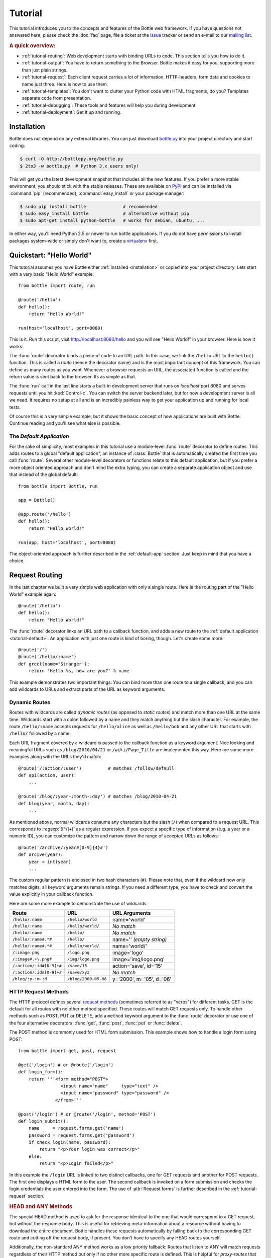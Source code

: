 .. module:: bottle

.. _Apache Server:
.. _Apache: http://www.apache.org/
.. _cherrypy: http://www.cherrypy.org/
.. _decorator: http://docs.python.org/glossary.html#term-decorator
.. _flup: http://trac.saddi.com/flup
.. _http_code: http://www.w3.org/Protocols/rfc2616/rfc2616-sec10.html
.. _http_method: http://www.w3.org/Protocols/rfc2616/rfc2616-sec9.html
.. _json: http://de.wikipedia.org/wiki/JavaScript_Object_Notation
.. _lighttpd: http://www.lighttpd.net/
.. _mako: http://www.makotemplates.org/
.. _mod_wsgi: http://code.google.com/p/modwsgi/
.. _Paste: http://pythonpaste.org/
.. _Pound: http://www.apsis.ch/pound/
.. _`WSGI Specification`: http://www.wsgi.org/wsgi/
.. _issue: http://github.com/defnull/bottle/issues
.. _Python: http://python.org/
.. _SimpleCookie: http://docs.python.org/library/cookie.html#morsel-objects
.. _testing: http://github.com/defnull/bottle/raw/master/bottle.py

========
Tutorial
========

This tutorial introduces you to the concepts and features of the Bottle web framework. If you have questions not answered here, please check the :doc:`faq` page, file a ticket at the issue_ tracker or send an e-mail to our `mailing list <mailto:bottlepy@googlegroups.com>`_.

.. rubric:: A quick overview:

* :ref:`tutorial-routing`: Web development starts with binding URLs to code. This section tells you how to do it.
* :ref:`tutorial-output`: You have to return something to the Browser. Bottle makes it easy for you, supporting more than just plain strings.
* :ref:`tutorial-request`: Each client request carries a lot of information. HTTP-headers, form data and cookies to name just three. Here is how to use them.
* :ref:`tutorial-templates`: You don't want to clutter your Python code with HTML fragments, do you? Templates separate code from presentation.
* :ref:`tutorial-debugging`: These tools and features will help you during development.
* :ref:`tutorial-deployment`: Get it up and running.

.. _installation:

Installation
==============================================================================

Bottle does not depend on any external libraries. You can just download `bottle.py </bottle.py>`_ into your project directory and start coding:

.. code-block:: bash

    $ curl -O http://bottlepy.org/bottle.py
    $ 2to3 -w bottle.py  # Python 3.x users only!

This will get you the latest development snapshot that includes all the new features. If you prefer a more stable environment, you should stick with the stable releases. These are available on `PyPi <http://pypi.python.org/pypi/bottle>`_ and can be installed via :command:`pip` (recommended), :command:`easy_install` or your package manager:

.. code-block:: bash

    $ sudo pip install bottle              # recommended
    $ sudo easy_install bottle             # alternative without pip
    $ sudo apt-get install python-bottle   # works for debian, ubuntu, ...

In either way, you'll need Python 2.5 or newer to run bottle applications. If you do not have permissions to install packages system-wide or simply don't want to, create a `virtualenv <http://pypi.python.org/pypi/virtualenv>`_ first.


Quickstart: "Hello World"
==============================================================================

This tutorial assumes you have Bottle either :ref:`installed <installation>` or copied into your project directory. Lets start with a very basic "Hello World" example::

    from bottle import route, run

    @route('/hello')
    def hello():
        return "Hello World!"

    run(host='localhost', port=8080)

This is it. Run this script, visit http://localhost:8080/hello and you will see "Hello World!" in your browser. Here is how it works:

The :func:`route` decorator binds a piece of code to an URL path. In this case, we link the ``/hello`` URL to the ``hello()`` function. This is called a `route` (hence the decorator name) and is the most important concept of this framework. You can define as many routes as you want. Whenever a browser requests an URL, the associated function is called and the return value is sent back to the browser. Its as simple as that.

The :func:`run` call in the last line starts a built-in development server that runs on `localhost` port 8080 and serves requests until you hit :kbd:`Control-c`. You can switch the server backend later, but for now a development server is all we need. It requires no setup at all and is an incredibly painless way to get your application up and running for local tests.

Of course this is a very simple example, but it shows the basic concept of how applications are built with Bottle. Continue reading and you'll see what else is possible.



.. _tutorial-default:

The `Default Application`
------------------------------------------------------------------------------

For the sake of simplicity, most examples in this tutorial use a module-level :func:`route` decorator to define routes. This adds routes to a global "default application", an instance of :class:`Bottle` that is automatically created the first time you call :func:`route`. Several other module-level decorators or functions relate to this default application, but if you prefer a more object oriented approach and don't mind the extra typing, you can create a separate application object and use that instead of the global default::

    from bottle import Bottle, run

    app = Bottle()

    @app.route('/hello')
    def hello():
        return "Hello World!"

    run(app, host='localhost', port=8080)

The object-oriented approach is further described in the :ref:`default-app` section. Just keep in mind that you have a choice.




.. _tutorial-routing:

Request Routing
==============================================================================

In the last chapter we built a very simple web application with only a single route. Here is the routing part of the "Hello World" example again::

    @route('/hello')
    def hello():
        return "Hello World!"

The :func:`route` decorator links an URL path to a callback function, and adds a new route to the :ref:`default application <tutorial-default>`. An application with just one route is kind of boring, though. Let's create some more::

    @route('/')
    @route('/hello/:name')
    def greet(name='Stranger'):
        return 'Hello %s, how are you?' % name

This example demonstrates two important things: You can bind more than one route to a single callback, and you can add wildcards to URLs and extract parts of the URL as keyword arguments.



.. _tutorial-dynamic-routes:

Dynamic Routes
-------------------------------------------------------------------------------

Routes with wildcards are called `dynamic routes` (as opposed to `static routes`) and match more than one URL at the same time. Wildcards start with a colon followed by a name and they match anything but the slash character. For example, the route ``/hello/:name`` accepts requests for ``/hello/alice`` as well as ``/hello/bob`` and any other URL that starts with ``/hello/`` followed by a name.

Each URL fragment covered by a wildcard is passed to the callback function as a keyword argument. Nice looking and meaningful URLs such as ``/blog/2010/04/21`` or ``/wiki/Page_Title`` are implemented this way. Here are some more examples along with the URLs they'd match::

    @route('/:action/:user')          # matches /follow/defnull
    def api(action, user):
        ...

    @route('/blog/:year-:month-:day') # matches /blog/2010-04-21
    def blog(year, month, day):
        ...

As mentioned above, normal wildcards consume any characters but the slash (``/``) when compared to a request URL. This corresponds to :regexp:`([^/]+)` as a regular expression. If you expect a specific type of information (e.g. a year or a numeric ID), you can customize the pattern and narrow down the range of accepted URLs as follows::

    @route('/archive/:year#[0-9]{4}#')
    def arcive(year):
        year = int(year)
        ...

The custom regular pattern is enclosed in two hash characters (``#``). Please note that, even if the wildcard now only matches digits, all keyword arguments remain strings. If you need a different type, you have to check and convert the value explicitly in your callback function.

Here are some more example to demonstrate the use of wildcards:

========================   ======================  ========================
Route                      URL                     URL Arguments
========================   ======================  ========================
``/hello/:name``           ``/hello/world``        name='world'
``/hello/:name``           ``/hello/world/``       `No match`
``/hello/:name``           ``/hello/``             `No match`
``/hello/:name#.*#``       ``/hello/``             name='' `(empty string)`
``/hello/:name#.*#``       ``/hello/world/``       name='world/'
``/:image.png``            ``/logo.png``           image='logo'
``/:image#.+\.png#``       ``/img/logo.png``       image='img/logo.png'
``/:action/:id#[0-9]+#``   ``/save/15``            action='save', id='15'
``/:action/:id#[0-9]+#``   ``/save/xyz``           `No match`
``/blog/:y-:m-:d``         ``/blog/2000-05-06``    y='2000', m='05', d='06'
========================   ======================  ========================


HTTP Request Methods
------------------------------------------------------------------------------

.. __: http_method_

The HTTP protocol defines several `request methods`__ (sometimes referred to as "verbs") for different tasks. GET is the default for all routes with no other method specified. These routes will match GET requests only. To handle other methods such as POST, PUT or DELETE, add a ``method`` keyword argument to the :func:`route` decorator or use one of the four alternative decorators: :func:`get`, :func:`post`, :func:`put` or :func:`delete`.

The POST method is commonly used for HTML form submission. This example shows how to handle a login form using POST::

    from bottle import get, post, request

    @get('/login') # or @route('/login')
    def login_form():
        return '''<form method="POST">
                    <input name="name"     type="text" />
                    <input name="password" type="password" />
                  </from>'''

    @post('/login') # or @route('/login', method='POST')
    def login_submit():
        name     = request.forms.get('name')
        password = request.forms.get('password')
        if check_login(name, password):
            return "<p>Your login was correct</p>"
        else:
            return "<p>Login failed</p>"

In this example the ``/login`` URL is linked to two distinct callbacks, one for GET requests and another for POST requests. The first one displays a HTML form to the user. The second callback is invoked on a form submission and checks the login credentials the user entered into the form. The use of :attr:`Request.forms` is further described in the :ref:`tutorial-request` section.

.. rubric:: HEAD and ANY Methods

The special HEAD method is used to ask for the response identical to the one that would correspond to a GET request, but without the response body. This is useful for retrieving meta-information about a resource without having to download the entire document. Bottle handles these requests automatically by falling back to the corresponding GET route and cutting off the request body, if present. You don't have to specify any HEAD routes yourself.

Additionally, the non-standard ANY method works as a low priority fallback: Routes that listen to ANY will match requests regardless of their HTTP method but only if no other more specific route is defined. This is helpful for *proxy-routes* that redirect requests to more specific sub-applications.

To sum it up: HEAD requests fall back to GET routes and all requests fall back to ANY routes, but only if there is no matching route for the original request method. It's as simple as that.

Routing Static Files
------------------------------------------------------------------------------

Static files such as images or css files are not served automatically. You have to add a route and a callback to control which files get served and where to find them::

  from bottle import static_file
  @route('/static/:filename')
  def server_static(filename):
      return static_file(filename, root='/path/to/your/static/files')

The :func:`static_file` function is a helper to serve files in a safe and convenient way (see :ref:`tutorial-static-files`). This example is limited to files directly within the ``/path/to/your/static/files`` directory because the ``:filename`` wildcard won't match a path with a slash in it. To serve files in subdirectories too, we can loosen the wildcard a bit::

  @route('/static/:path#.+#')
  def server_static(path):
      return static_file(path, root='/path/to/your/static/files')

Be careful when specifying a relative root-path such as ``root='./static/files'``. The working directory (``./``) and the project directory are not always the same.


.. _tutorial-errorhandling:

Error Pages
------------------------------------------------------------------------------

If anything goes wrong, Bottle displays an informative but fairly boring error page. You can override the default for a specific HTTP status code with the :func:`error` decorator::

  @error(404)
  def error404(error):
      return 'Nothing here, sorry'

From now on, `404 File not Found` errors will display a custom error page to the user. The only parameter passed to the error-handler is an instance of :exc:`HTTPError`. Apart from that, an error-handler is quite similar to a regular request callback. You can read from :data:`request`, write to :data:`response` and return any supported data-type except for :exc:`HTTPError` instances.

Error handlers are used only if your application returns or raises an :exc:`HTTPError` exception (:func:`abort` does just that). Changing :attr:`Request.status` or returning :exc:`HTTPResponse` won't trigger the error handler.




.. _tutorial-output:

Generating content
==============================================================================

In pure WSGI, the range of types you may return from your application is very limited. Applications must return an iterable yielding byte strings. You may return a string (because strings are iterable) but this causes most servers to transmit your content char by char. Unicode strings are not allowed at all. This is not very practical.

Bottle is much more flexible and supports a wide range of types. It even adds a ``Content-Length`` header if possible and encodes unicode automatically, so you don't have to. What follows is a list of data types you may return from your application callbacks and a short description of how these are handled by the framework:

Dictionaries
    As mentioned above, Python dictionaries (or subclasses thereof) are automatically transformed into JSON strings and returned to the browser with the ``Content-Type`` header set to ``application/json``. This makes it easy to implement json-based APIs. Data formats other than json are supported too. See the :ref:`tutorial-output-filter` to learn more.

Empty Strings, ``False``, ``None`` or other non-true values:
    These produce an empty output with ``Content-Length`` header set to 0.

Unicode strings
    Unicode strings (or iterables yielding unicode strings) are automatically encoded with the codec specified in the ``Content-Type`` header (utf8 by default) and then treated as normal byte strings (see below).

Byte strings
    Bottle returns strings as a whole (instead of iterating over each char) and adds a ``Content-Length`` header based on the string length. Lists of byte strings are joined first. Other iterables yielding byte strings are not joined because they may grow too big to fit into memory. The ``Content-Length`` header is not set in this case.

Instances of :exc:`HTTPError` or :exc:`HTTPResponse`
    Returning these has the same effect as when raising them as an exception. In case of an :exc:`HTTPError`, the error handler is applied. See :ref:`tutorial-errorhandling` for details.

File objects
    Everything that has a ``.read()`` method is treated as a file or file-like object and passed to the ``wsgi.file_wrapper`` callable defined by the WSGI server framework. Some WSGI server implementations can make use of optimized system calls (sendfile) to transmit files more efficiently. In other cases this just iterates over chunks that fit into memory. Optional headers such as ``Content-Length`` or ``Content-Type`` are *not* set automatically. Use :func:`send_file` if possible. See :ref:`tutorial-static-files` for details.

Iterables and generators
    You are allowed to use ``yield`` within your callbacks or return an iterable, as long as the iterable yields byte strings, unicode strings, :exc:`HTTPError` or :exc:`HTTPResponse` instances. Nested iterables are not supported, sorry. Please note that the HTTP status code and the headers are sent to the browser as soon as the iterable yields its first non-empty value. Changing these later has no effect.

The ordering of this list is significant. You may for example return a subclass of :class:`str` with a ``read()`` method. It is still treated as a string instead of a file, because strings are handled first.

.. rubric:: Changing the Default Encoding

Bottle uses the `charset` parameter of the ``Content-Type`` header to decide how to encode unicode strings. This header defaults to ``text/html; charset=UTF8`` and can be changed using the :attr:`Response.content_type` attribute or by setting the :attr:`Response.charset` attribute directly. (The :class:`Response` object is described in the section :ref:`tutorial-response`.)

::

    from bottle import response
    @route('/iso')
    def get_iso():
        response.charset = 'ISO-8859-15'
        return u'This will be sent with ISO-8859-15 encoding.'

    @route('/latin9')
    def get_latin():
        response.content_type = 'text/html; charset=latin9'
        return u'ISO-8859-15 is also known as latin9.'

In some rare cases the Python encoding names differ from the names supported by the HTTP specification. Then, you have to do both: first set the :attr:`Response.content_type` header (which is sent to the client unchanged) and then set the :attr:`Response.charset` attribute (which is used to encode unicode).

.. _tutorial-static-files:

Static Files
--------------------------------------------------------------------------------

You can directly return file objects, but :func:`static_file` is the recommended way to serve static files. It automatically guesses a mime-type, adds a ``Last-Modified`` header, restricts paths to a ``root`` directory for security reasons and generates appropriate error responses (401 on permission errors, 404 on missing files). It even supports the ``If-Modified-Since`` header and eventually generates a ``304 Not modified`` response. You can pass a custom mimetype to disable mimetype guessing.

::

    from bottle import static_file
    @route('/images/:filename#.*\.png#')
    def send_image(filename):
        return static_file(filename, root='/path/to/image/files', mimetype='image/png')

    @route('/static/:filename')
    def send_static(filename):
        return static_file(filename, root='/path/to/static/files')

You can raise the return value of :func:`static_file` as an exception if you really need to.

.. rubric:: Forced Download

Most browsers try to open downloaded files if the MIME type is known and assigned to an application (e.g. PDF files). If this is not what you want, you can force a download-dialog and even suggest a filename to the user::

    @route('/download/:filename')
    def download(filename):
        return static_file(filename, root='/path/to/static/files', download=filename)

If the ``download`` parameter is just ``True``, the original filename is used.

.. _tutorial-error:

HTTP Errors and Redirects
--------------------------------------------------------------------------------

The :func:`abort` function is a shortcut for generating HTTP error pages.

::

    from bottle import route, abort
    @route('/restricted')
    def restricted():
        abort(401, "Sorry, access denied.")

To redirect a client to a different URL, you can send a ``303 See Other`` response with the ``Location`` header set to the new URL. :func:`redirect` does that for you::

    from bottle import redirect
    @route('/wrong/url')
    def wrong():
        redirect("/right/url")

You may provide a different HTTP status code as a second parameter.

.. note::
    Both functions will interrupt your callback code by raising an :exc:`HTTPError` exception.

.. rubric:: Other Exceptions

All exceptions other than :exc:`HTTPResponse` or :exc:`HTTPError` will result in a ``500 Internal Server Error`` response, so they won't crash your WSGI server. You can turn off this behavior to handle exceptions in your middleware by setting ``bottle.app().catchall`` to ``False``.


.. _tutorial-response:

The :class:`Response` Object
--------------------------------------------------------------------------------

Response meta-data such as the HTTP status code, response header and cookies are stored in an object called :data:`response` up to the point where they are transmitted to the browser. You can manipulate these meta-data directly or use the predefined helper methods to do so. The full API and feature list is described in the API section (see :class:`Response`), but the most common use cases and features are covered here, too.

.. rubric:: Status Code

The `HTTP status code <http_code>`_ controls the behavior of the browser and defaults to ``200 OK``. In most scenarios you won't need to set the :attr:`Response.status` attribute manually, but use the :func:`abort` helper or return an :exc:`HTTPResponse` instance with the appropriate status code. Any integer is allowed but only the codes defined by the `HTTP specification <http_code>`_ will have an effect other than confusing the browser and breaking standards.

.. rubric:: Response Header

Response headers such as ``Cache-Control`` or ``Location`` are defined via :meth:`Response.set_header`. This method takes two parameters, a header name and a value. The name part is case-insensitive::

  @route('/wiki/:page')
  def wiki(page):
      response.set_header('Content-Language', 'en')
      ...

Most headers are exclusive, meaning that only one header per name is send to the client. Some special headers however are allowed to appear more than once in a response. To add an additional header, use :meth:`Response.add_header` instead of :meth:`Response.set_header`::

    response.set_header('Set-Cookie', 'name=value')
    response.add_header('Set-Cookie', 'name2=value2')

Please not that this is just an example. If you want to work with cookies, read :ref:`ahead <tutorial-cookies>`.


.. _tutorial-cookies:

Cookies
-------------------------------------------------------------------------------

A cookie is a named piece of text stored in the user's browser cache. You can access previously defined cookies via :meth:`Request.get_cookie` and set new cookies with :meth:`Response.set_cookie`::

    @route('/hello')
    def hello_again(self):
        if request.get_cookie("visited"):
            return "Welcome back! Nice to see you again"
        else:
            response.set_cookie("visited", "yes")
            return "Hello there! Nice to meet you"

The :meth:`Response.set_cookie` method accepts a number of additional keyword arguments that control the cookies lifetime and behavior. Some of the most common settings are described here:

* **max_age:**    Maximum age in seconds. (default: None)
* **expires:**    A datetime object or UNIX timestamp. (default: None)
* **domain:**     The domain that is allowed to read the cookie. (default: current domain)
* **path:**       Limit the cookie to a given path (default: ``/``)
* **secure:**     Limit the cookie to HTTPS connections (default: off).
* **httponly:**   Prevent client-side javascript to read this cookie (default: off, requires Python 2.6 or newer).

If neither `expires` nor `max_age` is set, the cookie expires at the end of the browser session or as soon as the browser window is closed. There are some other gotchas you should consider when using cookies:

* Cookies are limited to 4kb of text in most browsers.
* Some users configure their browsers to not accept cookies at all. Most search-engines ignore cookies, too. Make sure that your application still works without cookies.
* Cookies are stored at client side and not encrypted in any way. Whatever you store in a cookie, the user can read it. Worth than that, an attacker might be able to steal a user's cookies through `XSS <http://en.wikipedia.org/wiki/HTTP_cookie#Cookie_theft_and_session_hijacking>`_ vulnerabilities on your side. Some viruses are known to read the browser cookies, too. Do not store confidential information in cookies, ever.
* Cookies are easily forged by malicious clients. Do not trust cookies.

.. _tutorial-signed-cookies:

.. rubric:: Signed Cookies

As mentioned above, cookies are easily forged by malicious clients. Bottle can cryptographically sign your cookies to prevent this kind of manipulation. All you have to do is to provide a signature key via the `secret` keyword argument whenever you read or set a cookie and keep that key a secret. As a result, :meth:`Request.get_cookie` will return ``None`` if the cookie is not signed or the signature keys don't match::

    @route('/login')
    def login():
        username = request.forms.get('username')
        password = request.forms.get('password')
        if check_user_credentials(username, password):
            response.set_cookie("account", username, secret='some-secret-key')
            return "Welcome %s! You are now logged in." % username
        else:
            return "Login failed."

    @route('/restricted')
    def restricted_area(self):
        username = request.get_cookie("account", secret='some-secret-key')
        if username:
            return "Hello %s. Welcome back." % username
        else:
            return "You are not logged in. Access denied."

In addition, Bottle automatically pickles and unpickles any data stored to signed cookies. This allows you to store any pickle-able object (not only strings) to cookies, as long as the pickled data does not exceed the 4kb limit.

.. warning:: Signed cookies are not encrypted (the client can still see the content) and not copy-protected (the client can restore an old cookie). The main intention is to make pickling and unpickling safe and prevent manipulation, not to store secret information at client side.









.. _tutorial-request:

Request Data
==============================================================================

Bottle provides access to HTTP related meta-data such as cookies, headers and POST form data through a global ``request`` object. This object always contains information about the *current* request, as long as it is accessed from within a callback function. This works even in multi-threaded environments where multiple requests are handled at the same time. For details on how a global object can be thread-safe, see :doc:`contextlocal`.

.. note::
  Bottle stores most of the parsed HTTP meta-data in :class:`MultiDict` instances. These behave like normal dictionaries but are able to store multiple values per key. The standard dictionary access methods will only return a single value. Use the :meth:`MultiDict.getall` method do receive a (possibly empty) list of all values for a specific key. The :class:`HeaderDict` class inherits from :class:`MultiDict` and  additionally uses case insensitive keys.

The full API and feature list is described in the API section (see :class:`Request`), but the most common use cases and features are covered here, too.


Cookies
--------------------------------------------------------------------------------

Cookies are stored in :attr:`BaseRequest.cookies` as a :class:`FormsDict`. The :meth:`BaseRequest.get_cookie` method allows access to :ref:`tutorial-signed-cookies` as described in a separate section. This example shows a simple cookie-based view counter::

  from bottle import route, request, response
  @route('/counter')
  def counter():
      count = int( request.cookies.get('counter', '0') )
      count += 1
      response.set_cookie('counter', str(count))
      return 'You visited this page %d times' % count


HTTP Headers
--------------------------------------------------------------------------------

All HTTP headers sent by the client (e.g. ``Referer``, ``Agent`` or ``Accept-Language``) are stored in a :class:`HeaderDict` and accessible through :attr:`BaseRequest.headers`. A :class:`HeaderDict` is basically a dictionary with case-insensitive keys::

  from bottle import route, request
  @route('/is_ajax')
  def is_ajax():
      if request.header.get('X-Requested-With') == 'XMLHttpRequest':
          return 'This is an AJAX request'
      else:
          return 'This is a normal request'


Query Variables
--------------------------------------------------------------------------------

The query string (as in ``/forum?id=1&page=5``) is commonly used to transmit a small number of key/value pairs to the server. You can use the :attr:`BaseRequest.query` (a :class:`FormsDict`) to access these values and the :attr:`BaseRequest.query_string` attribute to get the whole string.

::

  from bottle import route, request, response
  @route('/forum')
  def display_forum():
      forum_id = request.query.id
      page = request.query.page or '1'
      return 'Forum ID: %s (page %s)' % (forum_id, page)


POST Form Data and File Uploads
-------------------------------

The request body of ``POST`` and ``PUT`` requests may contain form data encoded in various formats. The :attr:`BaseRequest.forms` dictionary contains parsed textual form fields, :attr:`BaseRequest.files` stores file uploads and :attr:`BaseRequest.POST` combines both dictionaries into one. All three are :class:`FormsDict` instances and created on demand. File uploads are saved as special :class:`cgi.FieldStorage` objects along with some meta-data. Finally, you can access the raw body data as a file-like object via :attr:`BaseRequest.body`.

Here is an example for a simple file upload form:

.. code-block:: html

    <form action="/upload" method="post" enctype="multipart/form-data">
      <input type="text" name="name" />
      <input type="file" name="data" />
    </form>

::

    from bottle import route, request
    @route('/upload', method='POST')
    def do_upload():
        name = request.forms.get('name')
        data = request.files.get('data')
        if name and data.file:
            raw = data.file.read() # This is dangerous for big files
            filename = data.filename
            return "Hello %s! You uploaded %s (%d bytes)." % (name, filename, len(raw))
        return "You missed a field."


WSGI Environment
--------------------------------------------------------------------------------

Each :class:`BaseRequest` instance wraps a WSGI environment dictionary. The original is stored in :attr:`BaseRequest.environ`, but the request object itself behaves like a dictionary, too. Most of the interesting data is exposed through special methods or attributes, but if you want to access `WSGI environ variables <WSGI specification>`_ directly, you can do so::

  @route('/my_ip')
  def show_ip():
      ip = request.environ.get('REMOTE_ADDR')
      # or ip = request.get('REMOTE_ADDR')
      # or ip = request['REMOTE_ADDR']
      return "Your IP is: %s" % ip







.. _tutorial-templates:

Templates
================================================================================

Bottle comes with a fast and powerful built-in template engine called :doc:`stpl`. To render a template you can use the :func:`template` function or the :func:`view` decorator. All you have to do is to provide the name of the template and the variables you want to pass to the template as keyword arguments. Here’s a simple example of how to render a template::

    @route('/hello')
    @route('/hello/:name')
    def hello(name='World'):
        return template('hello_template', name=name)

This will load the template file ``hello_template.tpl`` and render it with the ``name`` variable set. Bottle will look for templates in the ``./views/`` folder or any folder specified in the ``bottle.TEMPLATE_PATH`` list.

The :func:`view` decorator allows you to return a dictionary with the template variables instead of calling :func:`template`::

    @route('/hello')
    @route('/hello/:name')
    @view('hello_template')
    def hello(name='World'):
        return dict(name=name)

.. rubric:: Syntax

.. highlight:: html+django

The template syntax is a very thin layer around the Python language. Its main purpose is to ensure correct indentation of blocks, so you can format your template without worrying about indentation. Follow the link for a full syntax description: :doc:`stpl`

Here is an example template::

    %if name == 'World':
        <h1>Hello {{name}}!</h1>
        <p>This is a test.</p>
    %else:
        <h1>Hello {{name.title()}}!</h1>
        <p>How are you?</p>
    %end

.. rubric:: Caching

Templates are cached in memory after compilation. Modifications made to the template files will have no affect until you clear the template cache. Call ``bottle.TEMPLATES.clear()`` to do so. Caching is disabled in debug mode.

.. highlight:: python




.. _plugins:

Plugins
================================================================================

.. versionadded:: 0.9

Bottle's core features cover most common use-cases, but as a micro-framework it has its limits. This is where "Plugins" come into play. Plugins add missing functionality to the framework, integrate third party libraries, or just automate some repetitive work.

We have a growing :doc:`/plugins/index` and most plugins are designed to be portable and re-usable across applications. The chances are high that your problem has already been solved and a ready-to-use plugin exists. If not, the :doc:`/plugindev` may help you.

The effects and APIs of plugins are manifold and depend on the specific plugin. The 'sqlite' plugin for example detects callbacks that require a ``db`` keyword argument and creates a fresh database connection object every time the callback is called. This makes it very convenient to use a database::

    from bottle import route, install, template
    from bottle_sqlite import SQLitePlugin

    install(SQLitePlugin(dbfile='/tmp/test.db'))

    @route('/show/:post_id')
    def show(db, post_id):
        c = db.execute('SELECT title, content FROM posts WHERE id = ?', (int(post_id),))
        row = c.fetchone()
        return template('show_post', title=row['title'], text=row['content'])

    @route('/contact')
    def contact_page():
        ''' This callback does not need a db connection. Because the 'db'
            keyword argument is missing, the sqlite plugin ignores this callback
            completely. '''
        return template('contact')

Other plugin may populate the thread-safe :data:`local` object, change details of the :data:`request` object, filter the data returned by the callback or bypass the callback completely. An "auth" plugin for example could check for a valid session and return a login page instead of calling the original callback. What happens exactly depends on the plugin.


Application-wide Installation
--------------------------------------------------------------------------------

Plugins can be installed application-wide or just to some specific routes that need additional functionality. Most plugins can safely be installed to all routes and are smart enough to not add overhead to callbacks that do not need their functionality.

Let us take the 'sqlite' plugin for example. It only affects route callbacks that need a database connection. Other routes are left alone. Because of this, we can install the plugin application-wide with no additional overhead.

To install a plugin, just call :func:`install` with the plugin as first argument::

    from bottle_sqlite import SQLitePlugin
    install(SQLitePlugin(dbfile='/tmp/test.db'))

The plugin is not applied to the route callbacks yet. This is delayed to make sure no routes are missed. You can install plugins first and add routes later, if you want to. The order of installed plugins is significant, though. If a plugin requires a database connection, you need to install the database plugin first.


.. rubric:: Uninstall Plugins

You can use a name, class or instance to :func:`uninstall` a previously installed plugin::

    sqlite_plugin = SQLitePlugin(dbfile='/tmp/test.db')
    install(sqlite_plugin)

    uninstall(sqlite_plugin) # uninstall a specific plugin
    uninstall(SQLitePlugin)  # uninstall all plugins of that type
    uninstall('sqlite')      # uninstall all plugins with that name
    uninstall(True)          # uninstall all plugins at once

Plugins can be installed and removed at any time, even at runtime while serving requests. This enables some neat tricks (installing slow debugging or profiling plugins only when needed) but should not be overused. Each time the list of plugins changes, the route cache is flushed and all plugins are re-applied.

.. note::
    The module-level :func:`install` and :func:`uninstall` functions affect the :ref:`default-app`. To manage plugins for a specific application, use the corresponding methods on the :class:`Bottle` application object.


Route-specific Installation
--------------------------------------------------------------------------------

The ``apply`` parameter of the :func:`route` decorator comes in handy if you want to install plugins to only a small number of routes::

    sqlite_plugin = SQLitePlugin(dbfile='/tmp/test.db')

    @route('/create', apply=[sqlite_plugin])
    def create(db):
        db.execute('INSERT INTO ...')


Blacklisting Plugins
--------------------------------------------------------------------------------

You may want to explicitly disable a plugin for a number of routes. The :func:`route` decorator has a ``skip`` parameter for this purpose::

    sqlite_plugin = SQLitePlugin(dbfile='/tmp/test.db')
    install(sqlite_plugin)

    @route('/open/:db', skip=[sqlite_plugin])
    def open_db(db):
        # The 'db' keyword argument is not touched by the plugin this time.
        if db in ('test', 'test2'):
            # The plugin handle can be used for runtime configuration, too.
            sqlite_plugin.dbfile = '/tmp/%s.db' % db
            return "Database File switched to: /tmp/%s.db" % db
        abort(404, "No such database.")

The ``skip`` parameter accepts a single value or a list of values. You can use a name, class or instance to identify the plugin that is to be skipped. Set ``skip=True`` to skip all plugins at once.

Plugins and Sub-Applications
--------------------------------------------------------------------------------

Most plugins are specific to the application they were installed to. Consequently, they should not affect sub-applications mounted with :meth:`Bottle.mount`. Here is an example::

    root = Bottle()
    root.mount(apps.blog, '/blog')

    @root.route('/contact', template='contact')
    def contact():
        return {'email': 'contact@example.com'}

    root.install(plugins.WTForms())

Whenever you mount an application, Bottle creates a proxy-route on the main-application that relays all requests to the sub-application. Plugins are disabled for this kind of proxy-routes by default. As a result, our (fictional) `WTForms` plugin affects the ``/contact`` route, but does not affect the routes of the ``/blog`` sub-application.

This behavior is intended as a sane default, but can be overridden. The following example re-activates all plugins for a specific proxy-route::

    root.mount(apps.blog, '/blog', skip=None)

But there is a snag: The plugin sees the whole sub-application as a single route, namely the proxy-route mentioned above. In order to affect each individual route of the sub-application, you have to install the plugin to the application explicitly.



Development
================================================================================

You learned the basics and want to write your own application? Here are
some tips that might help you to be more productive.

.. _default-app:

Default Application
--------------------------------------------------------------------------------

Bottle maintains a global stack of :class:`Bottle` instances and uses the top of the stack as a default for some of the module-level functions and decorators. The :func:`route` decorator, for example, is a shortcut for calling :meth:`Bottle.route` on the default application::

    @route('/')
    def hello():
        return 'Hello World'

This is very convenient for small applications and saves you some typing, but also means that, as soon as your module is imported, routes are installed to the global application. To avoid this kind of import side-effects, Bottle offers a second, more explicit way to build applications::

    app = Bottle()

    @app.route('/')
    def hello():
        return 'Hello World'

Separating the application object improves re-usability a lot, too. Other developers can safely import the ``app`` object from your module and use :meth:`Bottle.mount` to merge applications together.

As an alternative, you can make use of the application stack to isolate your routes while still using the convenient shortcuts::

    default_app.push()

    @route('/')
    def hello():
        return 'Hello World'

    app = default_app.pop()

Both :func:`app` and :func:`default_app` are instance of :class:`AppStack` and implement a stack-like API. You can push and pop applications from and to the stack as needed. This also helps if you want to import a third party module that does not offer a separate application object::

    default_app.push()

    import some.module

    app = default_app.pop()


.. _tutorial-debugging:


Debug Mode
--------------------------------------------------------------------------------

During early development, the debug mode can be very helpful.

.. highlight:: python

::

    bottle.debug(True)

In this mode, Bottle is much more verbose and provides helpful debugging information whenever an error occurs. It also disables some optimisations that might get in your way and adds some checks that warn you about possible misconfiguration.

Here is an incomplete list of things that change in debug mode:

* The default error page shows a traceback.
* Templates are not cached.
* Plugins are applied immediately.

Just make sure to not use the debug mode on a production server.

Auto Reloading
--------------------------------------------------------------------------------

During development, you have to restart the server a lot to test your
recent changes. The auto reloader can do this for you. Every time you
edit a module file, the reloader restarts the server process and loads
the newest version of your code.

::

    from bottle import run
    run(reloader=True)

How it works: the main process will not start a server, but spawn a new
child process using the same command line arguments used to start the
main process. All module-level code is executed at least twice! Be
careful.

The child process will have ``os.environ['BOTTLE_CHILD']`` set to ``True``
and start as a normal non-reloading app server. As soon as any of the
loaded modules changes, the child process is terminated and re-spawned by
the main process. Changes in template files will not trigger a reload.
Please use debug mode to deactivate template caching.

The reloading depends on the ability to stop the child process. If you are
running on Windows or any other operating system not supporting
``signal.SIGINT`` (which raises ``KeyboardInterrupt`` in Python),
``signal.SIGTERM`` is used to kill the child. Note that exit handlers and
finally clauses, etc., are not executed after a ``SIGTERM``.


.. _tutorial-deployment:

Deployment
================================================================================

Bottle runs on the built-in `wsgiref WSGIServer <http://docs.python.org/library/wsgiref.html#module-wsgiref.simple_server>`_  by default. This non-threading HTTP server is perfectly fine for development and early production, but may become a performance bottleneck when server load increases.

There are three ways to eliminate this bottleneck:

* Use a multi-threaded or asynchronous HTTP server.
* Spread the load between multiple Bottle instances.
* Do both.



Multi-Threaded Server
--------------------------------------------------------------------------------

.. _flup: http://trac.saddi.com/flup
.. _gae: http://code.google.com/appengine/docs/python/overview.html
.. _wsgiref: http://docs.python.org/library/wsgiref.html
.. _cherrypy: http://www.cherrypy.org/
.. _paste: http://pythonpaste.org/
.. _rocket: http://pypi.python.org/pypi/rocket
.. _gunicorn: http://pypi.python.org/pypi/gunicorn
.. _fapws3: http://www.fapws.org/
.. _tornado: http://www.tornadoweb.org/
.. _twisted: http://twistedmatrix.com/
.. _diesel: http://dieselweb.org/
.. _meinheld: http://pypi.python.org/pypi/meinheld
.. _bjoern: http://pypi.python.org/pypi/bjoern

The easiest way to increase performance is to install a multi-threaded or asynchronous WSGI server like paste_ or cherrypy_ and tell Bottle to start it instead of the default single-threaded one::

    bottle.run(server='paste') # Example

Bottle ships with a lot of ready-to-use adapters for the most common WSGI servers and automates the setup process. Here is an incomplete list:

========  ============  ======================================================
Name      Homepage      Description
========  ============  ======================================================
cgi                     Run as CGI script
flup      flup_         Run as Fast CGI process
gae       gae_          Helper for Google App Engine deployments
wsgiref   wsgiref_      Single-threaded default server
cherrypy  cherrypy_     Multi-threaded and very stable
paste     paste_        Multi-threaded, stable, tried and tested
rocket    rocket_       Multi-threaded
gunicorn  gunicorn_     Pre-forked, partly written in C
fapws3    fapws3_       Asynchronous, written in C
tornado   tornado_      Asynchronous, powers some parts of Facebook
twisted   twisted_      Asynchronous, well tested
diesel    diesel_       Asynchronous, based on greenlet
meinheld  meinheld_     Asynchronous, partly written in C
bjoern    bjoern_       Asynchronous, very fast and written in C
auto                    Automatically selects an available server adapter
========  ============  ======================================================

The full list is available through :data:`server_names`.

If there is no adapter for your favorite server or if you need more control over the server setup, you may want to start the server manually. Refer to the server documentation on how to mount WSGI applications. Here is an example for paste_::

    from paste import httpserver
    httpserver.serve(bottle.default_app(), host='0.0.0.0', port=80)


Multiple Server Processes
--------------------------------------------------------------------------------

A single Python process can only utilise one CPU at a time, even if
there are more CPU cores available. The trick is to balance the load
between multiple independent Python processes to utilize all of your
CPU cores.

Instead of a single Bottle application server, you start one instance
of your server for each CPU core available using different local port
(localhost:8080, 8081, 8082, ...). Then a high performance load
balancer acts as a reverse proxy and forwards each new requests to
a random Bottle processes, spreading the load between all available
back end server instances. This way you can use all of your CPU cores and
even spread out the load between different physical servers.

One of the fastest load balancers available is Pound_ but most common web servers have a proxy-module that can do the work just fine.


Apache mod_wsgi
--------------------------------------------------------------------------------

Instead of running your own HTTP server from within Bottle, you can
attach Bottle applications to an `Apache server`_ using
mod_wsgi_ and Bottle's WSGI interface.

All you need is an ``app.wsgi`` file that provides an
``application`` object. This object is used by mod_wsgi to start your
application and should be a WSGI-compatible Python callable.

File ``/var/www/yourapp/app.wsgi``::

    # Change working directory so relative paths (and template lookup) work again
    os.chdir(os.path.dirname(__file__))

    import bottle
    # ... build or import your bottle application here ...
    # Do NOT use bottle.run() with mod_wsgi
    application = bottle.default_app()

The Apache configuration may look like this::

    <VirtualHost *>
        ServerName example.com

        WSGIDaemonProcess yourapp user=www-data group=www-data processes=1 threads=5
        WSGIScriptAlias / /var/www/yourapp/app.wsgi

        <Directory /var/www/yourapp>
            WSGIProcessGroup yourapp
            WSGIApplicationGroup %{GLOBAL}
            Order deny,allow
            Allow from all
        </Directory>
    </VirtualHost>



Google AppEngine
--------------------------------------------------------------------------------

.. versionadded:: 0.9

The ``gae`` adapter completely automates the Google App Engine deployment. It even ensures that a ``main()`` function is present in your ``__main__`` module to enable `App Caching <http://code.google.com/appengine/docs/python/runtime.html#App_Caching>`_ (which drastically improves performance)::

    import bottle
    # ... build or import your bottle application here ...
    bottle.run(server='gae')

It is always a good idea to let GAE serve static files directly. Here is example ``app.yaml``::

    application: myapp
    version: 1
    runtime: python
    api_version: 1

    handlers:
    - url: /static
      static_dir: static

    - url: /.*
      script: myapp.py


Good old CGI
--------------------------------------------------------------------------------

CGI is slow as hell, but it works::

    import bottle
    # ... build or import your bottle application here ...
    bottle.run(server=bottle.CGIServer)





.. _tutorial-glossary:

Glossary
========

.. glossary::

   callback
      Programmer code that is to be called when some external action happens.
      In the context of web frameworks, the mapping between URL paths and
      application code is often achieved by specifying a callback function
      for each URL.

   decorator
      A function returning another function, usually applied as a function transformation using the ``@decorator`` syntax. See `python documentation for function definition  <http://docs.python.org/reference/compound_stmts.html#function>`_ for more about decorators.

   environ
      A structure where information about all documents under the root is
      saved, and used for cross-referencing.  The environment is pickled
      after the parsing stage, so that successive runs only need to read
      and parse new and changed documents.

   handler function
      A function to handle some specific event or situation. In a web
      framework, the application is developed by attaching a handler function
      as callback for each specific URL comprising the application.

   source directory
      The directory which, including its subdirectories, contains all
      source files for one Sphinx project.

